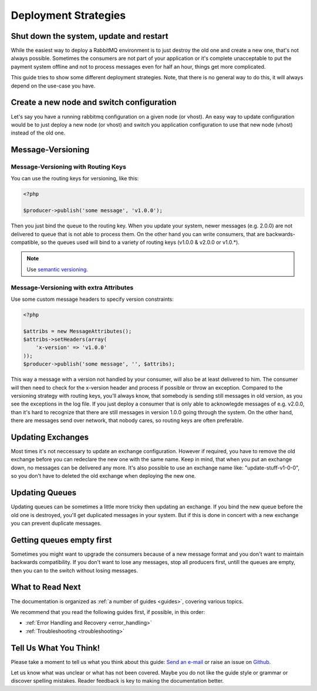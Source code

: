 .. _deployment:

Deployment Strategies
=====================

Shut down the system, update and restart
----------------------------------------

While the easiest way to deploy a RabbitMQ environment is to just destroy the old one and create a new one,
that's not always possible. Sometimes the consumers are not part of your application or it's complete unacceptable
to put the payment system offline and not to process messages even for half an hour, things get more complicated.

This guide tries to show some different deployment strategies. Note, that there is no general way to do this, it will
always depend on the use-case you have.


Create a new node and switch configuration
------------------------------------------

Let's say you have a running rabbitmq configuration on a given node (or vhost). An easy way to update configuration
would be to just deploy a new node (or vhost) and switch you application configuration to use that new node (vhost)
instead of the old one.

Message-Versioning
------------------

Message-Versioning with Routing Keys
~~~~~~~~~~~~~~~~~~~~~~~~~~~~~~~~~~~~

You can use the routing keys for versioning, like this:


.. code-block:: php

    <?php

    $producer->publish('some message', 'v1.0.0');

Then you just bind the queue to the routing key. When you update your system, newer messages (e.g. 2.0.0) are
not delivered to queue that is not able to process them. On the other hand you can write consumers, that are
backwards-compatible, so the queues used will bind to a variety of routing keys (v1.0.0 & v2.0.0 or v1.0.*).

.. note:: Use `semantic versioning <http://semver.org/>`_.

Message-Versioning with extra Attributes
~~~~~~~~~~~~~~~~~~~~~~~~~~~~~~~~~~~~~~~~

Use some custom message headers to specify version constraints:


.. code-block:: php

    <?php

    $attribs = new MessageAttributes();
    $attribs->setHeaders(array(
        'x-version' => 'v1.0.0'
    ));
    $producer->publish('some message', '', $attribs);

This way a message with a version not handled by your consumer, will also be at least delivered to him. The consumer
will then need to check for the x-version header and process if possible or throw an exception. Compared to the
versioning strategy with routing keys, you'll always know, that somebody is sending still messages in old
version, as you see the exceptions in the log file. If you just deploy a consumer that is only able to acknowlegde
messages of e.g. v2.0.0, than it's hard to recognize that there are still messages in version 1.0.0 going through
the system. On the other hand, there are messages send over network, that nobody cares, so routing keys are often
preferable.

Updating Exchanges
------------------

Most times it's not neccessary to update an exchange configuration. However if required, you have to remove the old
exchange before you can redeclare the new one with the same name. Keep in mind, that when you put an exchange down,
no messages can be delivered any more. It's also possible to use an exchange name like: "update-stuff-v1-0-0", so you
don't have to deleted the old exchange when deploying the new one.

Updating Queues
---------------

Updating queues can be sometimes a little more tricky then updating an exchange. If you bind the new queue before the
old one is destroyed, you'll get duplicated messages in your system. But if this is done in concert with a new exchange
you can prevent duplicate messages.

Getting queues empty first
--------------------------

Sometimes you might want to upgrade the consumers because of a new message format and you don't want to maintain
backwards compatibility. If you don't want to lose any messages, stop all producers first, untill the queues are empty,
then you can to the switch without losing messages.

What to Read Next
-----------------

The documentation is organized as :ref:`a number of guides <guides>`, covering various topics.

We recommend that you read the following guides first, if possible, in
this order:

-  :ref:`Error Handling and Recovery <error_handling>`
-  :ref:`Troubleshooting <troubleshooting>`

Tell Us What You Think!
-----------------------

Please take a moment to tell us what you think about this guide: `Send an e-mail
<saschaprolic@googlemail.com>`_ or raise an issue on `Github <https://www.github.com/prolic/HumusAmqpModule/issues>`_.

Let us know what was unclear or what has not been covered. Maybe you
do not like the guide style or grammar or discover spelling
mistakes. Reader feedback is key to making the documentation better.
